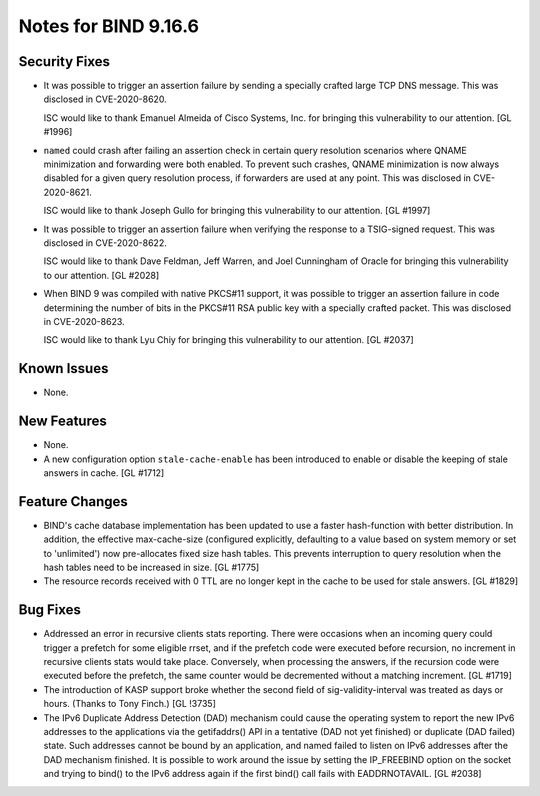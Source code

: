 .. 
   Copyright (C) Internet Systems Consortium, Inc. ("ISC")
   
   This Source Code Form is subject to the terms of the Mozilla Public
   License, v. 2.0. If a copy of the MPL was not distributed with this
   file, You can obtain one at http://mozilla.org/MPL/2.0/.
   
   See the COPYRIGHT file distributed with this work for additional
   information regarding copyright ownership.

Notes for BIND 9.16.6
---------------------

Security Fixes
~~~~~~~~~~~~~~

- It was possible to trigger an assertion failure by sending a specially
  crafted large TCP DNS message. This was disclosed in CVE-2020-8620.

  ISC would like to thank Emanuel Almeida of Cisco Systems, Inc. for
  bringing this vulnerability to our attention. [GL #1996]

- ``named`` could crash after failing an assertion check in certain
  query resolution scenarios where QNAME minimization and forwarding
  were both enabled. To prevent such crashes, QNAME minimization is now
  always disabled for a given query resolution process, if forwarders
  are used at any point. This was disclosed in CVE-2020-8621.

  ISC would like to thank Joseph Gullo for bringing this vulnerability
  to our attention. [GL #1997]

- It was possible to trigger an assertion failure when verifying the
  response to a TSIG-signed request. This was disclosed in
  CVE-2020-8622.

  ISC would like to thank Dave Feldman, Jeff Warren, and Joel Cunningham
  of Oracle for bringing this vulnerability to our attention. [GL #2028]

- When BIND 9 was compiled with native PKCS#11 support, it was possible
  to trigger an assertion failure in code determining the number of bits
  in the PKCS#11 RSA public key with a specially crafted packet. This
  was disclosed in CVE-2020-8623.

  ISC would like to thank Lyu Chiy for bringing this vulnerability to
  our attention. [GL #2037]

Known Issues
~~~~~~~~~~~~

- None.

New Features
~~~~~~~~~~~~

- None.

- A new configuration option ``stale-cache-enable`` has been introduced to
  enable or disable the keeping of stale answers in cache. [GL #1712]

Feature Changes
~~~~~~~~~~~~~~~

- BIND's cache database implementation has been updated to use a faster
  hash-function with better distribution.  In addition, the effective
  max-cache-size (configured explicitly, defaulting to a value based on system
  memory or set to 'unlimited') now pre-allocates fixed size hash tables. This
  prevents interruption to query resolution when the hash tables need to be
  increased in size. [GL #1775]

- The resource records received with 0 TTL are no longer kept in the cache
  to be used for stale answers. [GL #1829]

Bug Fixes
~~~~~~~~~

- Addressed an error in recursive clients stats reporting.
  There were occasions when an incoming query could trigger a prefetch for
  some eligible rrset, and if the prefetch code were executed before recursion,
  no increment in recursive clients stats would take place. Conversely,
  when processing the answers, if the recursion code were executed before the
  prefetch, the same counter would be decremented without a matching increment.
  [GL #1719]

- The introduction of KASP support broke whether the second field
  of sig-validity-interval was treated as days or hours. (Thanks to
  Tony Finch.) [GL !3735]

- The IPv6 Duplicate Address Detection (DAD) mechanism could cause the operating
  system to report the new IPv6 addresses to the applications via the
  getifaddrs() API in a tentative (DAD not yet finished) or duplicate (DAD
  failed) state. Such addresses cannot be bound by an application, and named
  failed to listen on IPv6 addresses after the DAD mechanism finished. It is
  possible to work around the issue by setting the IP_FREEBIND option on the
  socket and trying to bind() to the IPv6 address again if the first bind() call
  fails with EADDRNOTAVAIL. [GL #2038]
